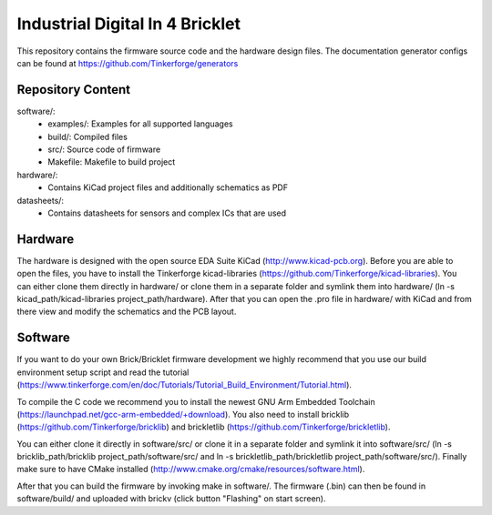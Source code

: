 Industrial Digital In 4 Bricklet
================================

This repository contains the firmware source code and the hardware design
files. The documentation generator configs can be found at
https://github.com/Tinkerforge/generators

Repository Content
------------------

software/:
 * examples/: Examples for all supported languages
 * build/: Compiled files
 * src/: Source code of firmware
 * Makefile: Makefile to build project

hardware/:
 * Contains KiCad project files and additionally schematics as PDF

datasheets/:
 * Contains datasheets for sensors and complex ICs that are used

Hardware
--------

The hardware is designed with the open source EDA Suite KiCad
(http://www.kicad-pcb.org). Before you are able to open the files,
you have to install the Tinkerforge kicad-libraries
(https://github.com/Tinkerforge/kicad-libraries). You can either clone
them directly in hardware/ or clone them in a separate folder and
symlink them into hardware/
(ln -s kicad_path/kicad-libraries project_path/hardware). After that you
can open the .pro file in hardware/ with KiCad and from there view and
modify the schematics and the PCB layout.

Software
--------

If you want to do your own Brick/Bricklet firmware development we highly
recommend that you use our build environment setup script and read the
tutorial (https://www.tinkerforge.com/en/doc/Tutorials/Tutorial_Build_Environment/Tutorial.html).

To compile the C code we recommend you to install the newest GNU Arm Embedded
Toolchain (https://launchpad.net/gcc-arm-embedded/+download).
You also need to install bricklib (https://github.com/Tinkerforge/bricklib)
and brickletlib (https://github.com/Tinkerforge/brickletlib).

You can either clone it directly in software/src/ or clone it in a
separate folder and symlink it into software/src/
(ln -s bricklib_path/bricklib project_path/software/src/ and
ln -s brickletlib_path/brickletlib project_path/software/src/).
Finally make sure to have CMake installed
(http://www.cmake.org/cmake/resources/software.html).

After that you can build the firmware by invoking make in software/.
The firmware (.bin) can then be found in software/build/ and uploaded
with brickv (click button "Flashing" on start screen).
